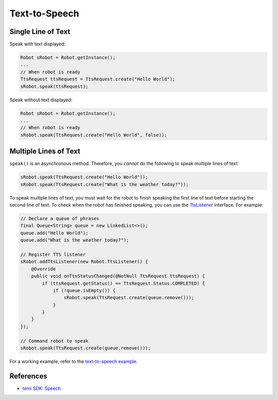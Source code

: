 Text-to-Speech
==============

Single Line of Text
-------------------
Speak with text displayed:

.. code-block:: Java

  Robot sRobot = Robot.getInstance();
  ...
  // When robot is ready
  TtsRequest ttsRequest = TtsRequest.create("Hello World");
  sRobot.speak(ttsRequest);


Speak without text displayed:

.. code-block:: Java

  Robot sRobot = Robot.getInstance();
  ...
  // When robot is ready
  sRobot.speak(TtsRequest.create("Hello World", false));


Multiple Lines of Text
----------------------
``speak()`` is an asynchronous method. Therefore, you *cannot* do the following to speak multiple lines of text:

.. code-block:: Java

  sRobot.speak(TtsRequest.create("Hello World"));
  sRobot.speak(TtsRequest.create("What is the weather today?"));

To speak multiple lines of text, you must wait for the robot to finish speaking the first line of text before starting the second line of text. To check when the robot has finished speaking, you can use the `TtsListener <https://github.com/robotemi/sdk/wiki/Speech#ttsListener>`_ interface. For example:

.. code-block:: Java

  // Declare a queue of phrases
  final Queue<String> queue = new LinkedList<>();
  queue.add("Hello World");
  queue.add("What is the weather today?");

  // Register TTS listener
  sRobot.addTtsListener(new Robot.TtsListener() {
      @Override
      public void onTtsStatusChanged(@NotNull TtsRequest ttsRequest) {
          if (ttsRequest.getStatus() == TtsRequest.Status.COMPLETED) {
              if (!queue.isEmpty()) {
                  sRobot.speak(TtsRequest.create(queue.remove()));
              }
          }
      }
  });

  // Command robot to speak
  sRobot.speak(TtsRequest.create(queue.remove()));

For a working example, refer to the `text-to-speech example <https://github.com/hapi-robo/temi-guide/tree/master/examples/text-to-speech>`_.



References
----------
* `temi SDK: Speech <https://github.com/robotemi/sdk/wiki/Speech>`_